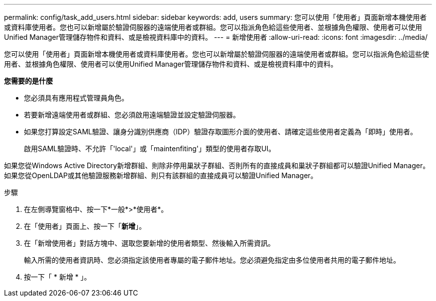 ---
permalink: config/task_add_users.html 
sidebar: sidebar 
keywords: add, users 
summary: 您可以使用「使用者」頁面新增本機使用者或資料庫使用者。您也可以新增屬於驗證伺服器的遠端使用者或群組。您可以指派角色給這些使用者、並根據角色權限、使用者可以使用Unified Manager管理儲存物件和資料、或是檢視資料庫中的資料。 
---
= 新增使用者
:allow-uri-read: 
:icons: font
:imagesdir: ../media/


[role="lead"]
您可以使用「使用者」頁面新增本機使用者或資料庫使用者。您也可以新增屬於驗證伺服器的遠端使用者或群組。您可以指派角色給這些使用者、並根據角色權限、使用者可以使用Unified Manager管理儲存物件和資料、或是檢視資料庫中的資料。

*您需要的是什麼*

* 您必須具有應用程式管理員角色。
* 若要新增遠端使用者或群組、您必須啟用遠端驗證並設定驗證伺服器。
* 如果您打算設定SAML驗證、讓身分識別供應商（IDP）驗證存取圖形介面的使用者、請確定這些使用者定義為「即時」使用者。
+
啟用SAML驗證時、不允許「'local'」或「maintenfiting'」類型的使用者存取UI。



如果您從Windows Active Directory新增群組、則除非停用巢狀子群組、否則所有的直接成員和巢狀子群組都可以驗證Unified Manager。如果您從OpenLDAP或其他驗證服務新增群組、則只有該群組的直接成員可以驗證Unified Manager。

.步驟
. 在左側導覽窗格中、按一下*一般*>*使用者*。
. 在「使用者」頁面上、按一下「*新增*」。
. 在「新增使用者」對話方塊中、選取您要新增的使用者類型、然後輸入所需資訊。
+
輸入所需的使用者資訊時、您必須指定該使用者專屬的電子郵件地址。您必須避免指定由多位使用者共用的電子郵件地址。

. 按一下「 * 新增 * 」。

